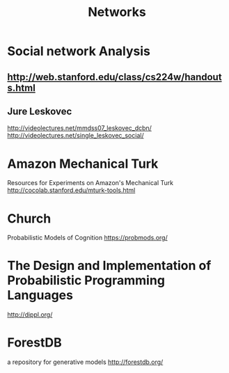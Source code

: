 #+TITLE: Networks

* Social network Analysis
** http://web.stanford.edu/class/cs224w/handouts.html
** Jure Leskovec
   http://videolectures.net/mmdss07_leskovec_dcbn/
   http://videolectures.net/single_leskovec_social/
* Amazon Mechanical Turk
Resources for Experiments on Amazon's Mechanical Turk
http://cocolab.stanford.edu/mturk-tools.html
* Church
Probabilistic Models of Cognition
https://probmods.org/
* The Design and Implementation of Probabilistic Programming Languages
http://dippl.org/
* ForestDB
a repository for generative models
http://forestdb.org/
